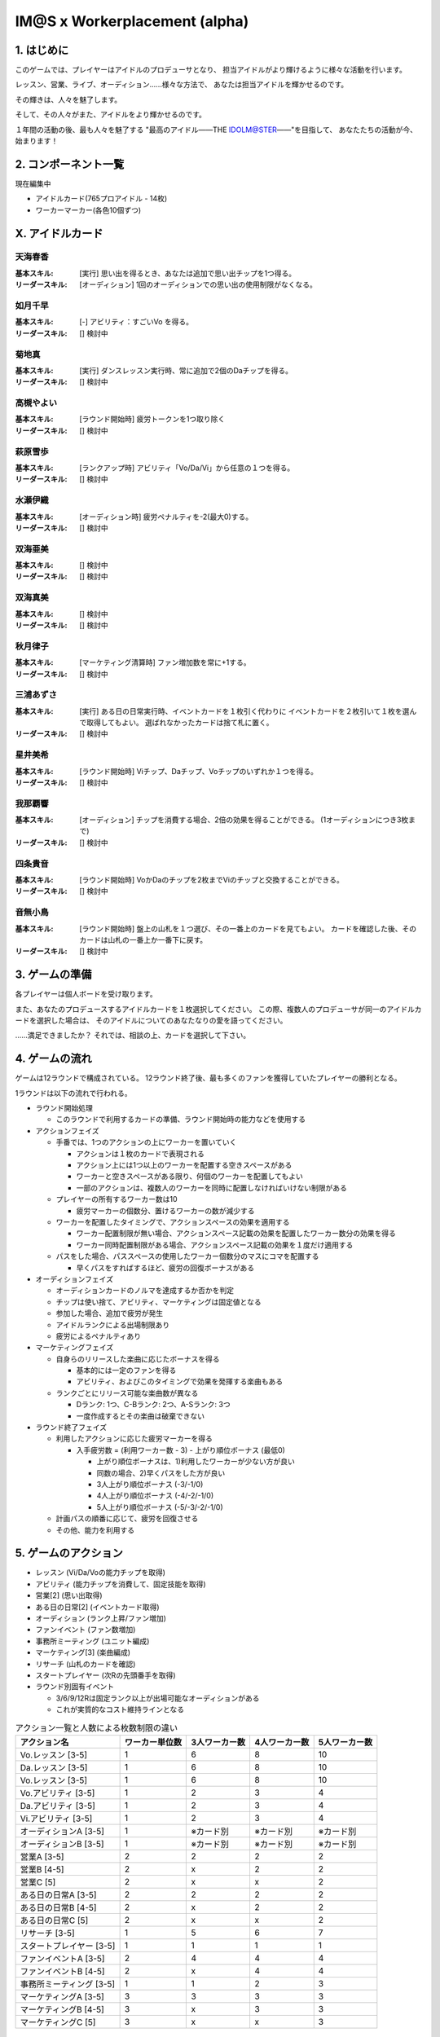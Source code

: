 ##############################
IM@S x Workerplacement (alpha)
##############################

1. はじめに
==============================

このゲームでは、プレイヤーはアイドルのプロデューサとなり、
担当アイドルがより輝けるように様々な活動を行います。

レッスン、営業、ライブ、オーディション......様々な方法で、
あなたは担当アイドルを輝かせるのです。

その輝きは、人々を魅了します。

そして、その人々がまた、アイドルをより輝かせるのです。

１年間の活動の後、最も人々を魅了する
"最高のアイドル――THE IDOLM@STER――"を目指して、
あなたたちの活動が今、始まります！


2. コンポーネント一覧
================================

現在編集中

- アイドルカード(765プロアイドル - 14枚)
- ワーカーマーカー(各色10個ずつ)


X. アイドルカード
=================================

天海春香
---------------------------------

:基本スキル:
  [実行] 思い出を得るとき、あなたは追加で思い出チップを1つ得る。

:リーダースキル:
  [オーディション] 1回のオーディションでの思い出の使用制限がなくなる。


如月千早
---------------------------------

:基本スキル:
  [-] アビリティ：すごいVo を得る。

:リーダースキル:
  [] 検討中


菊地真
---------------------------------

:基本スキル:
  [実行] ダンスレッスン実行時、常に追加で2個のDaチップを得る。

:リーダースキル:
  [] 検討中


高槻やよい
---------------------------------

:基本スキル:
  [ラウンド開始時] 疲労トークンを1つ取り除く

:リーダースキル:
  [] 検討中


萩原雪歩
---------------------------------

:基本スキル:
  [ランクアップ時] アビリティ「Vo/Da/Vi」から任意の１つを得る。

:リーダースキル:
  [] 検討中


水瀬伊織
---------------------------------

:基本スキル:
  [オーディション時] 疲労ペナルティを-2(最大0)する。

:リーダースキル:
  [] 検討中


双海亜美
---------------------------------

:基本スキル:
  [] 検討中

:リーダースキル:
  [] 検討中


双海真美
---------------------------------

:基本スキル:
  [] 検討中

:リーダースキル:
  [] 検討中


秋月律子
---------------------------------

:基本スキル:
  [マーケティング清算時] ファン増加数を常に+1する。

:リーダースキル:
  [] 検討中


三浦あずさ
---------------------------------

:基本スキル:
  [実行] ある日の日常実行時、イベントカードを１枚引く代わりに
  イベントカードを２枚引いて１枚を選んで取得してもよい。
  選ばれなかったカードは捨て札に置く。

:リーダースキル:
  [] 検討中


星井美希
---------------------------------

:基本スキル:
  [ラウンド開始時] Viチップ、Daチップ、Voチップのいずれか１つを得る。

:リーダースキル:
  [] 検討中


我那覇響
---------------------------------

:基本スキル:
  [オーディション] チップを消費する場合、2倍の効果を得ることができる。
  (1オーディションにつき3枚まで)

:リーダースキル:
  [] 検討中


四条貴音
---------------------------------

:基本スキル:
  [ラウンド開始時] VoかDaのチップを2枚までViのチップと交換することができる。

:リーダースキル:
  [] 検討中


音無小鳥
---------------------------------

:基本スキル:
  [ラウンド開始時] 盤上の山札を１つ選び、その一番上のカードを見てもよい。
  カードを確認した後、そのカードは山札の一番上か一番下に戻す。

:リーダースキル:
  [] 検討中




3. ゲームの準備
================================

各プレイヤーは個人ボードを受け取ります。

また、あなたのプロデュースするアイドルカードを１枚選択してください。
この際、複数人のプロデューサが同一のアイドルカードを選択した場合は、
そのアイドルについてのあなたなりの愛を語ってください。

……満足できましたか？
それでは、相談の上、カードを選択して下さい。


4. ゲームの流れ
=================================

ゲームは12ラウンドで構成されている。
12ラウンド終了後、最も多くのファンを獲得していたプレイヤーの勝利となる。

1ラウンドは以下の流れで行われる。

- ラウンド開始処理
  
  - このラウンドで利用するカードの準備、ラウンド開始時の能力などを使用する
  
- アクションフェイズ

  - 手番では、1つのアクションの上にワーカーを置いていく
    
    - アクションは１枚のカードで表現される
    - アクション上には1つ以上のワーカーを配置する空きスペースがある
    - ワーカーと空きスペースがある限り、何個のワーカーを配置してもよい
    - 一部のアクションは、複数人のワーカーを同時に配置しなければいけない制限がある
    
  - プレイヤーの所有するワーカー数は10
  
    - 疲労マーカーの個数分、置けるワーカーの数が減少する
  
  - ワーカーを配置したタイミングで、アクションスペースの効果を適用する
  
    - ワーカー配置制限が無い場合、アクションスペース記載の効果を配置したワーカー数分の効果を得る
    - ワーカー同時配置制限がある場合、アクションスペース記載の効果を１度だけ適用する
  
  - パスをした場合、パススペースの使用したワーカー個数分のマスにコマを配置する
  
    - 早くパスをすればするほど、疲労の回復ボーナスがある

- オーディションフェイズ

  - オーディションカードのノルマを達成するか否かを判定
  - チップは使い捨て、アビリティ、マーケティングは固定値となる
  - 参加した場合、追加で疲労が発生
  - アイドルランクによる出場制限あり
  - 疲労によるペナルティあり

- マーケティングフェイズ

  - 自身らのリリースした楽曲に応じたボーナスを得る
  
    - 基本的には一定のファンを得る
    - アビリティ、およびこのタイミングで効果を発揮する楽曲もある
    
  - ランクごとにリリース可能な楽曲数が異なる
  
    - Dランク: 1つ、C-Bランク: 2つ、A-Sランク: 3つ
    - 一度作成するとその楽曲は破棄できない

- ラウンド終了フェイズ

  - 利用したアクションに応じた疲労マーカーを得る
  
    - 入手疲労数 = (利用ワーカー数 - 3) - 上がり順位ボーナス (最低0)
    
      - 上がり順位ボーナスは、1)利用したワーカーが少ない方が良い
      - 同数の場合、2)早くパスをした方が良い
      - 3人上がり順位ボーナス (-3/-1/0)
      - 4人上がり順位ボーナス (-4/-2/-1/0)
      - 5人上がり順位ボーナス (-5/-3/-2/-1/0)
  
  - 計画パスの順番に応じて、疲労を回復させる
  - その他、能力を利用する



5. ゲームのアクション
================================

- レッスン (Vi/Da/Voの能力チップを取得)
- アビリティ (能力チップを消費して、固定技能を取得)
- 営業[2] (思い出取得)
- ある日の日常[2] (イベントカード取得)
- オーディション (ランク上昇/ファン増加)
- ファンイベント (ファン数増加)
- 事務所ミーティング (ユニット編成)
- マーケティング[3] (楽曲編成)
- リサーチ (山札のカードを確認)
- スタートプレイヤー (次Rの先頭番手を取得)
- ラウンド別固有イベント

  - 3/6/9/12Rは固定ランク以上が出場可能なオーディションがある
  - これが実質的なコスト維持ラインとなる


.. list-table:: アクション一覧と人数による枚数制限の違い
    :header-rows: 1

    * - アクション名
      - ワーカー単位数
      - 3人ワーカー数
      - 4人ワーカー数
      - 5人ワーカー数
    
    * - Vo.レッスン [3-5]
      - 1
      - 6
      - 8
      - 10
    
    * - Da.レッスン [3-5]
      - 1
      - 6
      - 8
      - 10
    
    * - Vo.レッスン [3-5]
      - 1
      - 6
      - 8
      - 10
    
    * - Vo.アビリティ [3-5]
      - 1
      - 2
      - 3
      - 4

    * - Da.アビリティ [3-5]
      - 1
      - 2
      - 3
      - 4

    * - Vi.アビリティ [3-5]
      - 1
      - 2
      - 3
      - 4
      
    * - オーディションA [3-5]
      - 1
      - ※カード別
      - ※カード別
      - ※カード別

    * - オーディションB [3-5]
      - 1
      - ※カード別
      - ※カード別
      - ※カード別

    * - 営業A [3-5]
      - 2
      - 2
      - 2
      - 2

    * - 営業B [4-5]
      - 2
      - x
      - 2
      - 2

    * - 営業C [5]
      - 2
      - x
      - x
      - 2

    * - ある日の日常A [3-5]
      - 2
      - 2
      - 2
      - 2

    * - ある日の日常B [4-5]
      - 2
      - x
      - 2
      - 2

    * - ある日の日常C [5]
      - 2
      - x
      - x
      - 2

    * - リサーチ [3-5]
      - 1
      - 5
      - 6
      - 7

    * - スタートプレイヤー [3-5]
      - 1
      - 1
      - 1
      - 1

    * - ファンイベントA [3-5]
      - 2
      - 4
      - 4
      - 4

    * - ファンイベントB [4-5]
      - 2
      - x
      - 4
      - 4

    * - 事務所ミーティング [3-5]
      - 1
      - 1
      - 2
      - 3

    * - マーケティングA [3-5]
      - 3
      - 3
      - 3
      - 3

    * - マーケティングB [4-5]
      - 3
      - x
      - 3
      - 3

    * - マーケティングC [5]
      - 3
      - x
      - x
      - 3


6. オーディション
================================

オーディションには２種類がある。
ランクアップオーディションと、フェスティバルである。


6.1. オーディション時能力判定
--------------------------------------------

オーディション時には、現時点の能力を算出する必要がある。

能力算出式は２フェーズに分かれている。
２フェーズ終了後の各能力値でオーディションの合否を決定する。


6.1.1. フェーズ1: 基礎能力判定フェイズ
^^^^^^^^^^^^^^^^^^^^^^^^^^^^^^^^^^^^^^^^^^^^

以下の式でこのオーディションで用いる能力値を算出する。

複数人がオーディションに参加する場合、後にアクションを行った（＝オーディション参加はアクションとなる) プレイヤーから
能力値決定を行うこと。

::

  能力 = 能力固定値(Vo, Da, Vi / アビリティ + マーケティング + イベント) + 能力消費値 (チップ / イベント) - 疲労ペナルティ
  
  疲労ペナルティ(最大0) = Σ(疲労チップ数 - 5) (個数6以上の時、1, 3, 6, 10, 15)


6.1.2. フェーズ2: アピールフェイズ
^^^^^^^^^^^^^^^^^^^^^^^^^^^^^^^^^^^^^^^^^^^^

オーディションに参加しているプレイヤーは次のいずれかを選ぶ。
アピールフェイズは後にアクションを行ったプレイヤーから順に行う。
(1つの選択を行い、行動が終了した後に次のプレイヤーがアクションを行う)

このフェイズは全員がアピールフェイズを終了させるまで続く。
アピールフェイズ中に疲労が得られない場合は、疲労1を貰う行動は実施できない。
このフェイズで得た披露による能力ペナルティは発生しない点に注意すること。
(ペナルティはフェイズ１で発生するため）

1. 疲労1を貰い、アピールを実施する

  - 自身の持つ思い出を1〜3つ消費する
  - Vo, Da, Viの1つの能力値を選ぶ
  - [消費した思い出の数]D6を振り、選択した能力値に値を加える

2. 疲労1を貰い、パスする
3. アピールフェイズを終了する

この結果得られた Vi/Da/Vo の数値を「アピール結果」と表記する


6.2. ランクアップオーディション
--------------------------------------------

ランクアップオーディションでは、オーディションごとに規定の能力値を超えているかを判定する。

アピール結果がオーディションカードに示されている目標能力値以上
（複数ある場合は、その全てで能力値以上）であれば、そのオーディションに合格となる。


6.3. フェスティバル
--------------------------------------------

フェスティバルカードには、各規定能力値と総合能力値が記述されている。
次の条件を満たしたプレイヤーが合格となる。

- Vi/Da/Vo のアピール結果がカードで指示された規定値以上であること
- Vi/Da/Vo のアピール結果を全て合計した数値が総合能力規定値以上であること

複数の該当者がいる場合、最も高い総合能力規定値のプレイヤーが合格となる。

